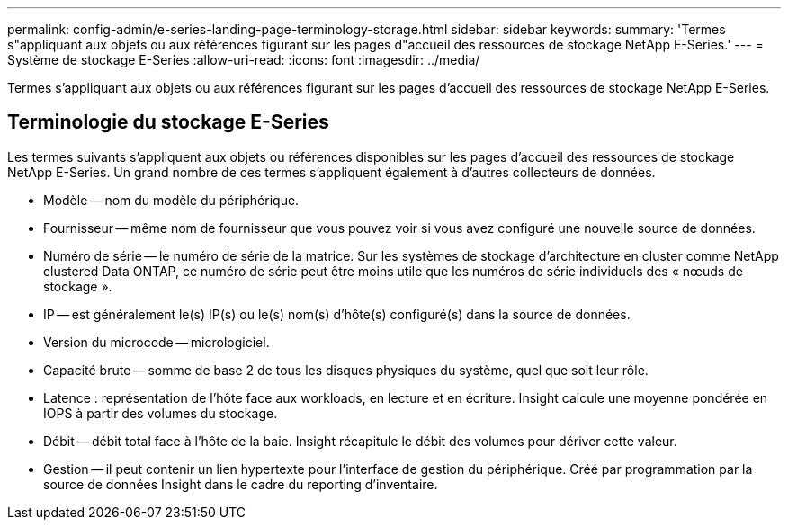 ---
permalink: config-admin/e-series-landing-page-terminology-storage.html 
sidebar: sidebar 
keywords:  
summary: 'Termes s"appliquant aux objets ou aux références figurant sur les pages d"accueil des ressources de stockage NetApp E-Series.' 
---
= Système de stockage E-Series
:allow-uri-read: 
:icons: font
:imagesdir: ../media/


[role="lead"]
Termes s'appliquant aux objets ou aux références figurant sur les pages d'accueil des ressources de stockage NetApp E-Series.



== Terminologie du stockage E-Series

Les termes suivants s'appliquent aux objets ou références disponibles sur les pages d'accueil des ressources de stockage NetApp E-Series. Un grand nombre de ces termes s'appliquent également à d'autres collecteurs de données.

* Modèle -- nom du modèle du périphérique.
* Fournisseur -- même nom de fournisseur que vous pouvez voir si vous avez configuré une nouvelle source de données.
* Numéro de série -- le numéro de série de la matrice. Sur les systèmes de stockage d'architecture en cluster comme NetApp clustered Data ONTAP, ce numéro de série peut être moins utile que les numéros de série individuels des « nœuds de stockage ».
* IP -- est généralement le(s) IP(s) ou le(s) nom(s) d'hôte(s) configuré(s) dans la source de données.
* Version du microcode -- micrologiciel.
* Capacité brute -- somme de base 2 de tous les disques physiques du système, quel que soit leur rôle.
* Latence : représentation de l'hôte face aux workloads, en lecture et en écriture. Insight calcule une moyenne pondérée en IOPS à partir des volumes du stockage.
* Débit -- débit total face à l'hôte de la baie. Insight récapitule le débit des volumes pour dériver cette valeur.
* Gestion -- il peut contenir un lien hypertexte pour l'interface de gestion du périphérique. Créé par programmation par la source de données Insight dans le cadre du reporting d'inventaire.

